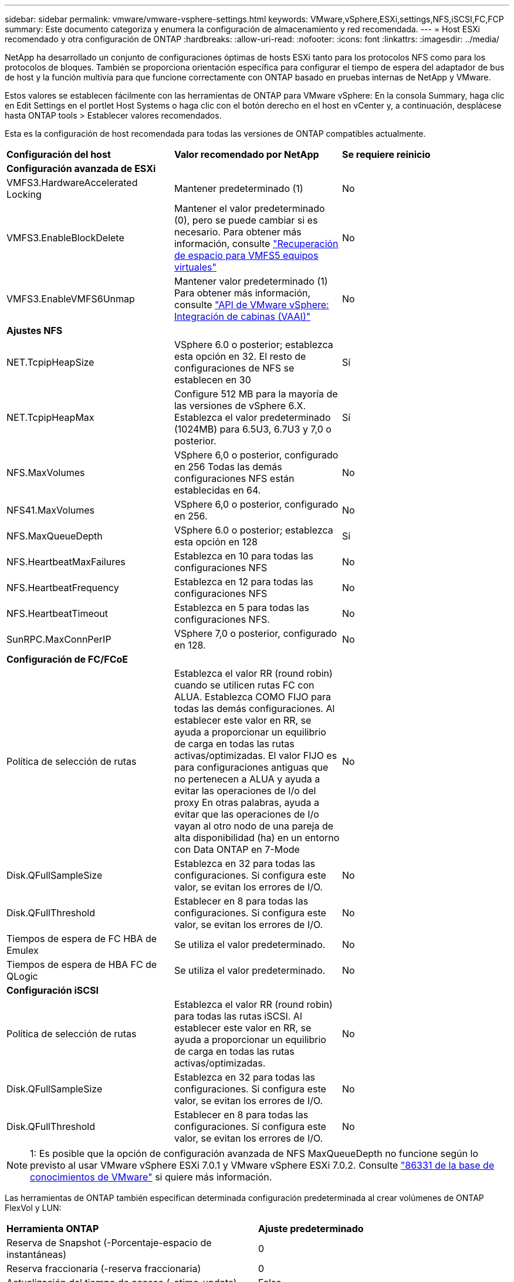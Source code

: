 ---
sidebar: sidebar 
permalink: vmware/vmware-vsphere-settings.html 
keywords: VMware,vSphere,ESXi,settings,NFS,iSCSI,FC,FCP 
summary: Este documento categoriza y enumera la configuración de almacenamiento y red recomendada. 
---
= Host ESXi recomendado y otra configuración de ONTAP
:hardbreaks:
:allow-uri-read: 
:nofooter: 
:icons: font
:linkattrs: 
:imagesdir: ../media/


[role="lead"]
NetApp ha desarrollado un conjunto de configuraciones óptimas de hosts ESXi tanto para los protocolos NFS como para los protocolos de bloques. También se proporciona orientación específica para configurar el tiempo de espera del adaptador de bus de host y la función multivía para que funcione correctamente con ONTAP basado en pruebas internas de NetApp y VMware.

Estos valores se establecen fácilmente con las herramientas de ONTAP para VMware vSphere: En la consola Summary, haga clic en Edit Settings en el portlet Host Systems o haga clic con el botón derecho en el host en vCenter y, a continuación, desplácese hasta ONTAP tools > Establecer valores recomendados.

Esta es la configuración de host recomendada para todas las versiones de ONTAP compatibles actualmente.

|===


| *Configuración del host* | *Valor recomendado por NetApp* | *Se requiere reinicio* 


3+| *Configuración avanzada de ESXi* 


| VMFS3.HardwareAccelerated Locking | Mantener predeterminado (1) | No 


| VMFS3.EnableBlockDelete | Mantener el valor predeterminado (0), pero se puede cambiar si es necesario. Para obtener más información, consulte link:https://techdocs.broadcom.com/us/en/vmware-cis/vsphere/vsphere/8-0/vsphere-storage-8-0/storage-provisioning-and-space-reclamation-in-vsphere/storage-space-reclamation-in-vsphere/space-reclamation-for-guest-operating-systems.html["Recuperación de espacio para VMFS5 equipos virtuales"] | No 


| VMFS3.EnableVMFS6Unmap | Mantener valor predeterminado (1) Para obtener más información, consulte link:https://www.vmware.com/docs/vmw-vmware-vsphere-apis-array-integration-vaai["API de VMware vSphere: Integración de cabinas (VAAI)"] | No 


3+| *Ajustes NFS* 


| NET.TcpipHeapSize | VSphere 6.0 o posterior; establezca esta opción en 32.
El resto de configuraciones de NFS se establecen en 30 | Sí 


| NET.TcpipHeapMax | Configure 512 MB para la mayoría de las versiones de vSphere 6.X.
Establezca el valor predeterminado (1024MB) para 6.5U3, 6.7U3 y 7,0 o posterior. | Sí 


| NFS.MaxVolumes | VSphere 6,0 o posterior, configurado en 256
Todas las demás configuraciones NFS están establecidas en 64. | No 


| NFS41.MaxVolumes | VSphere 6,0 o posterior, configurado en 256. | No 


| NFS.MaxQueueDepth | VSphere 6.0 o posterior; establezca esta opción en 128 | Sí 


| NFS.HeartbeatMaxFailures | Establezca en 10 para todas las configuraciones NFS | No 


| NFS.HeartbeatFrequency | Establezca en 12 para todas las configuraciones NFS | No 


| NFS.HeartbeatTimeout | Establezca en 5 para todas las configuraciones NFS. | No 


| SunRPC.MaxConnPerIP | VSphere 7,0 o posterior, configurado en 128. | No 


3+| *Configuración de FC/FCoE* 


| Política de selección de rutas | Establezca el valor RR (round robin) cuando se utilicen rutas FC con ALUA. Establezca COMO FIJO para todas las demás configuraciones.
Al establecer este valor en RR, se ayuda a proporcionar un equilibrio de carga en todas las rutas activas/optimizadas.
El valor FIJO es para configuraciones antiguas que no pertenecen a ALUA y ayuda a evitar las operaciones de I/o del proxy En otras palabras, ayuda a evitar que las operaciones de I/o vayan al otro nodo de una pareja de alta disponibilidad (ha) en un entorno con Data ONTAP en 7-Mode | No 


| Disk.QFullSampleSize | Establezca en 32 para todas las configuraciones.
Si configura este valor, se evitan los errores de I/O. | No 


| Disk.QFullThreshold | Establecer en 8 para todas las configuraciones.
Si configura este valor, se evitan los errores de I/O. | No 


| Tiempos de espera de FC HBA de Emulex | Se utiliza el valor predeterminado. | No 


| Tiempos de espera de HBA FC de QLogic | Se utiliza el valor predeterminado. | No 


3+| *Configuración iSCSI* 


| Política de selección de rutas | Establezca el valor RR (round robin) para todas las rutas iSCSI.
Al establecer este valor en RR, se ayuda a proporcionar un equilibrio de carga en todas las rutas activas/optimizadas. | No 


| Disk.QFullSampleSize | Establezca en 32 para todas las configuraciones.
Si configura este valor, se evitan los errores de I/O. | No 


| Disk.QFullThreshold | Establecer en 8 para todas las configuraciones.
Si configura este valor, se evitan los errores de I/O. | No 
|===

NOTE: 1: Es posible que la opción de configuración avanzada de NFS MaxQueueDepth no funcione según lo previsto al usar VMware vSphere ESXi 7.0.1 y VMware vSphere ESXi 7.0.2. Consulte link:https://kb.vmware.com/s/article/86331?lang=en_US["86331 de la base de conocimientos de VMware"] si quiere más información.

Las herramientas de ONTAP también especifican determinada configuración predeterminada al crear volúmenes de ONTAP FlexVol y LUN:

|===


| *Herramienta ONTAP* | *Ajuste predeterminado* 


| Reserva de Snapshot (-Porcentaje-espacio de instantáneas) | 0 


| Reserva fraccionaria (-reserva fraccionaria) | 0 


| Actualización del tiempo de acceso (-atime-update) | Falso 


| Lectura mínima (lectura mínima) | Falso 


| Snapshots programadas | Ninguno 


| Eficiencia del almacenamiento | Activado 


| Garantía de volumen | Ninguno (con thin provisioning) 


| Tamaño automático del volumen | aumentar_reducción 


| Reserva de espacio de LUN | Deshabilitado 


| Asignación de espacio de LUN | Activado 
|===


== Configuración de multivía para el rendimiento

Aunque no está configurado actualmente por las herramientas de ONTAP disponibles, NetApp sugiere estas opciones de configuración:

* En entornos de alto rendimiento o al probar el rendimiento con un único almacén de datos LUN, considere la posibilidad de cambiar la configuración del equilibrio de carga de la normativa de selección de rutas (PSP_RR_VMW) por turnos desde la configuración predeterminada de IOPS de 1000 a un valor de 1. Consulte link:https://knowledge.broadcom.com/external/article?legacyId=2069356["VMware KB 2069356"^] para obtener más información.
* En vSphere 6.7 Update 1, VMware introdujo un nuevo mecanismo de equilibrio de carga de latencia para Round Robin PSP. La nueva opción considera el ancho de banda de I/o y la latencia de ruta al seleccionar la ruta óptima para I/O. Puede beneficiarse de su uso en entornos con conectividad de ruta no equivalente, como casos con más saltos de red en una ruta que otra o cuando utiliza un sistema de cabinas All SAN (ASA) de NetApp. Consulte https://techdocs.broadcom.com/us/en/vmware-cis/vsphere/vsphere/8-0/vsphere-storage-8-0/understanding-multipathing-and-failover-in-the-esxi-environment/viewing-and-managing-storage-paths-on-esxi-hosts.html#GUID-1940AE9E-04CF-40BE-BB71-398621F0642E-en["Cambie los parámetros predeterminados para la rotación de redondeo de latencia"^] para obtener más información.




== Documentación adicional

Para FCP e iSCSI con vSphere 7, puede encontrar más información en link:https://docs.netapp.com/us-en/ontap-sanhost/hu_vsphere_7.html["Utilice VMware vSphere 7.x con ONTAP"^] para FCP e iSCSI con vSphere 8, puede encontrar más información en link:https://docs.netapp.com/us-en/ontap-sanhost/hu_vsphere_8.html["Utilice VMware vSphere 8.x con ONTAP"^] para NVMe-oF con vSphere 7. Para NVMe-oF con vSphere 8, puede encontrar más información en link:https://docs.netapp.com/us-en/ontap-sanhost/nvme_esxi_7.html["Para NVMe-oF, puede encontrar más información en NVMe-oF Configuración del host para ESXi 7.x con ONTAP"^]link:https://docs.netapp.com/us-en/ontap-sanhost/nvme_esxi_8.html["Para NVMe-oF, puede encontrar más información en NVMe-oF Configuración del host para ESXi 8.x con ONTAP"^]
